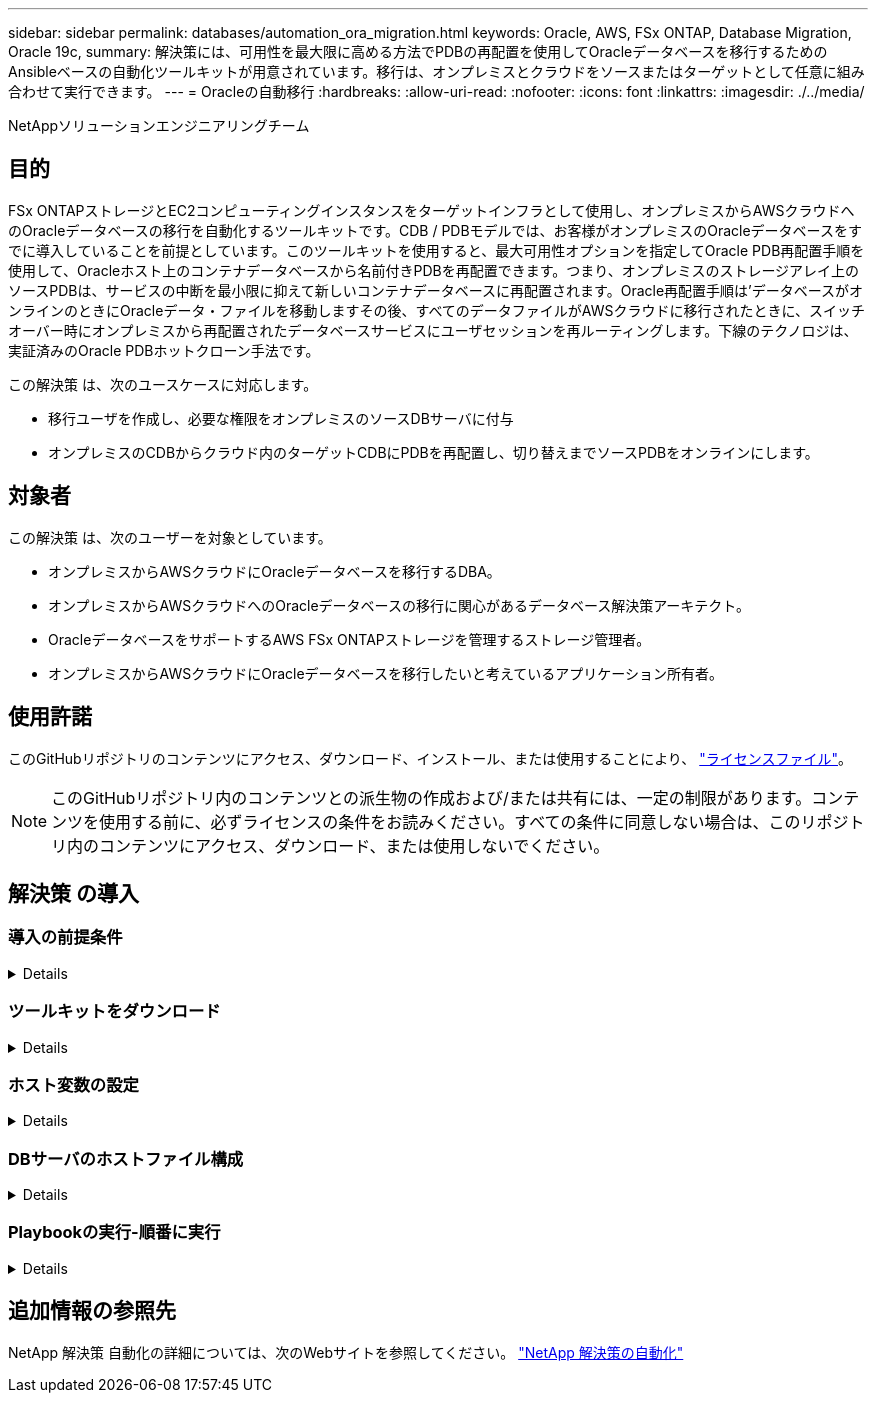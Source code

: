 ---
sidebar: sidebar 
permalink: databases/automation_ora_migration.html 
keywords: Oracle, AWS, FSx ONTAP, Database Migration, Oracle 19c, 
summary: 解決策には、可用性を最大限に高める方法でPDBの再配置を使用してOracleデータベースを移行するためのAnsibleベースの自動化ツールキットが用意されています。移行は、オンプレミスとクラウドをソースまたはターゲットとして任意に組み合わせて実行できます。 
---
= Oracleの自動移行
:hardbreaks:
:allow-uri-read: 
:nofooter: 
:icons: font
:linkattrs: 
:imagesdir: ./../media/


NetAppソリューションエンジニアリングチーム



== 目的

FSx ONTAPストレージとEC2コンピューティングインスタンスをターゲットインフラとして使用し、オンプレミスからAWSクラウドへのOracleデータベースの移行を自動化するツールキットです。CDB / PDBモデルでは、お客様がオンプレミスのOracleデータベースをすでに導入していることを前提としています。このツールキットを使用すると、最大可用性オプションを指定してOracle PDB再配置手順を使用して、Oracleホスト上のコンテナデータベースから名前付きPDBを再配置できます。つまり、オンプレミスのストレージアレイ上のソースPDBは、サービスの中断を最小限に抑えて新しいコンテナデータベースに再配置されます。Oracle再配置手順は'データベースがオンラインのときにOracleデータ・ファイルを移動しますその後、すべてのデータファイルがAWSクラウドに移行されたときに、スイッチオーバー時にオンプレミスから再配置されたデータベースサービスにユーザセッションを再ルーティングします。下線のテクノロジは、実証済みのOracle PDBホットクローン手法です。

この解決策 は、次のユースケースに対応します。

* 移行ユーザを作成し、必要な権限をオンプレミスのソースDBサーバに付与
* オンプレミスのCDBからクラウド内のターゲットCDBにPDBを再配置し、切り替えまでソースPDBをオンラインにします。




== 対象者

この解決策 は、次のユーザーを対象としています。

* オンプレミスからAWSクラウドにOracleデータベースを移行するDBA。
* オンプレミスからAWSクラウドへのOracleデータベースの移行に関心があるデータベース解決策アーキテクト。
* OracleデータベースをサポートするAWS FSx ONTAPストレージを管理するストレージ管理者。
* オンプレミスからAWSクラウドにOracleデータベースを移行したいと考えているアプリケーション所有者。




== 使用許諾

このGitHubリポジトリのコンテンツにアクセス、ダウンロード、インストール、または使用することにより、 link:https://github.com/NetApp/na_ora_hadr_failover_resync/blob/master/LICENSE.TXT["ライセンスファイル"^]。


NOTE: このGitHubリポジトリ内のコンテンツとの派生物の作成および/または共有には、一定の制限があります。コンテンツを使用する前に、必ずライセンスの条件をお読みください。すべての条件に同意しない場合は、このリポジトリ内のコンテンツにアクセス、ダウンロード、または使用しないでください。



== 解決策 の導入



=== 導入の前提条件

[%collapsible]
====
導入には、次の前提条件が必要です。

....
Ansible v.2.10 and higher
ONTAP collection 21.19.1
Python 3
Python libraries:
  netapp-lib
  xmltodict
  jmespath
....
....
Source Oracle CDB with PDBs on-premises
Target Oracle CDB in AWS hosted on FSx and EC2 instance
Source and target CDB on same version and with same options installed
....
....
Network connectivity
  Ansible controller to source CDB
  Ansible controller to target CDB
  Source CDB to target CDB on Oracle listener port (typical 1521)
....
====


=== ツールキットをダウンロード

[%collapsible]
====
[source, cli]
----
git clone https://github.com/NetApp/na_ora_aws_migration.git
----
====


=== ホスト変数の設定

[%collapsible]
====
ホスト変数は、｛｛host_name｝｝.ymlという名前のhost_varsディレクトリに定義されています。一般的な設定を示すために、ホスト変数ファイルhost_name.ymlの例が含まれています。主な考慮事項は次のとおりです。

....
Source Oracle CDB - define host specific variables for the on-prem CDB
  ansible_host: IP address of source database server host
  source_oracle_sid: source Oracle CDB instance ID
  source_pdb_name: source PDB name to migrate to cloud
  source_file_directory: file directory of source PDB data files
  target_file_directory: file directory of migrated PDB data files
....
....
Target Oracle CDB - define host specific variables for the target CDB including some variables for on-prem CDB
  ansible_host: IP address of target database server host
  target_oracle_sid: target Oracle CDB instance ID
  target_pdb_name: target PDB name to be migrated to cloud (for max availability option, the source and target PDB name must be the same)
  source_oracle_sid: source Oracle CDB instance ID
  source_pdb_name: source PDB name to be migrated to cloud
  source_port: source Oracle CDB listener port
  source_oracle_domain: source Oracle database domain name
  source_file_directory: file directory of source PDB data files
  target_file_directory: file directory of migrated PDB data files
....
====


=== DBサーバのホストファイル構成

[%collapsible]
====
AWS EC2インスタンスは、デフォルトでホスト名にIPアドレスを使用します。Ansibleのhostsファイルに異なる名前を使用する場合は、ソースサーバとターゲットサーバの両方について、/etc/hostsファイルにホストの名前解決を設定します。次に例を示します。

....
127.0.0.1   localhost localhost.localdomain localhost4 localhost4.localdomain4
::1         localhost localhost.localdomain localhost6 localhost6.localdomain6
172.30.15.96 source_db_server
172.30.15.107 target_db_server
....
====


=== Playbookの実行-順番に実行

[%collapsible]
====
. Ansibleコントローラの前提条件をインストールする。
+
[source, cli]
----
ansible-playbook -i hosts requirements.yml
----
+
[source, cli]
----
ansible-galaxy collection install -r collections/requirements.yml --force
----
. オンプレミスサーバに対して移行前のタスクを実行（adminがsshユーザで、sudo権限でオンプレミスのOracleホストに接続する場合）
+
[source, cli]
----
ansible-playbook -i hosts ora_pdb_relocate.yml -u admin -k -K -t ora_pdb_relo_onprem
----
. オンプレミスCDBからAWS EC2インスタンスのターゲットCDBへのOracle PDB再配置を実行します（EC2 DBインスタンス接続にはEC2-USER、EC2-USER sshキーペアを使用するdb1.pemを想定）。
+
[source, cli]
----
ansible-playbook -i hosts ora_pdb_relocate.yml -u ec2-user --private-key db1.pem -t ora_pdb_relo_primary
----


====


== 追加情報の参照先

NetApp 解決策 自動化の詳細については、次のWebサイトを参照してください。 link:https://docs.netapp.com/us-en/netapp-solutions/automation/automation_introduction.html["NetApp 解決策の自動化"^]
